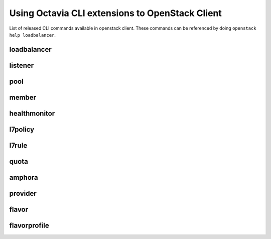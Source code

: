 Using Octavia CLI extensions to OpenStack Client
================================================

List of released CLI commands available in openstack client. These commands
can be referenced by doing ``openstack help loadbalancer``.

============
loadbalancer
============

.. autoprogram-cliff:: openstack.load_balancer.v2
    :command: loadbalancer create

.. autoprogram-cliff:: openstack.load_balancer.v2
    :command: loadbalancer delete

.. autoprogram-cliff:: openstack.load_balancer.v2
    :command: loadbalancer list

.. autoprogram-cliff:: openstack.load_balancer.v2
    :command: loadbalancer set

.. autoprogram-cliff:: openstack.load_balancer.v2
    :command: loadbalancer show

.. autoprogram-cliff:: openstack.load_balancer.v2
    :command: loadbalancer stats show

.. autoprogram-cliff:: openstack.load_balancer.v2
    :command: loadbalancer status show

.. autoprogram-cliff:: openstack.load_balancer.v2
    :command: loadbalancer failover

========
listener
========

.. autoprogram-cliff:: openstack.load_balancer.v2
    :command: loadbalancer listener *

====
pool
====

.. autoprogram-cliff:: openstack.load_balancer.v2
    :command: loadbalancer pool *

======
member
======

.. autoprogram-cliff:: openstack.load_balancer.v2
    :command: loadbalancer member *

=============
healthmonitor
=============

.. autoprogram-cliff:: openstack.load_balancer.v2
    :command: loadbalancer healthmonitor *

========
l7policy
========

.. autoprogram-cliff:: openstack.load_balancer.v2
    :command: loadbalancer l7policy *

======
l7rule
======

.. autoprogram-cliff:: openstack.load_balancer.v2
    :command: loadbalancer l7rule *

=====
quota
=====

.. autoprogram-cliff:: openstack.load_balancer.v2
    :command: loadbalancer quota *

=======
amphora
=======

.. autoprogram-cliff:: openstack.load_balancer.v2
    :command: loadbalancer amphora *

========
provider
========

.. autoprogram-cliff:: openstack.load_balancer.v2
    :command: loadbalancer provider *

======
flavor
======

.. autoprogram-cliff:: openstack.load_balancer.v2
    :command: loadbalancer flavor *

=============
flavorprofile
=============

.. autoprogram-cliff:: openstack.load_balancer.v2
    :command: loadbalancer flavorprofile *
